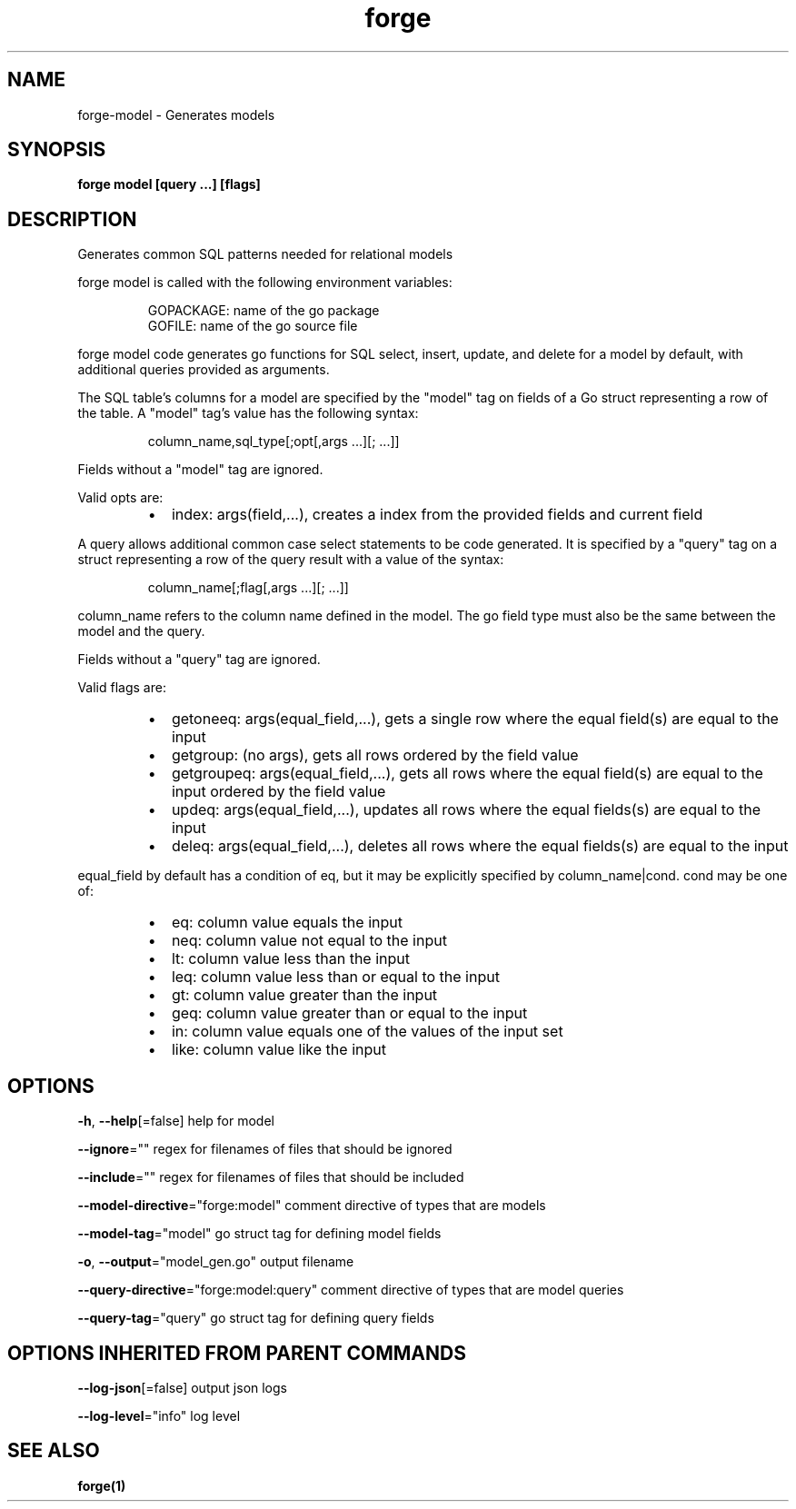 .nh
.TH "forge" "1" "Apr 2023" "" ""

.SH NAME
.PP
forge-model - Generates models


.SH SYNOPSIS
.PP
\fBforge model [query ...] [flags]\fP


.SH DESCRIPTION
.PP
Generates common SQL patterns needed for relational models

.PP
forge model is called with the following environment variables:

.PP
.RS

.nf
GOPACKAGE: name of the go package
GOFILE: name of the go source file

.fi
.RE

.PP
forge model code generates go functions for SQL select, insert, update, and
delete for a model by default, with additional queries provided as arguments.

.PP
The SQL table's columns for a model are specified by the "model" tag on fields
of a Go struct representing a row of the table. A "model" tag's value has the
following syntax:

.PP
.RS

.nf
column_name,sql_type[;opt[,args ...][; ...]]

.fi
.RE

.PP
Fields without a "model" tag are ignored.

.PP
Valid opts are:

.RS
.IP \(bu 2
index: args(field,...), creates a index from the provided fields and
current field

.RE

.PP
A query allows additional common case select statements to be code generated.
It is specified by a "query" tag on a struct representing a row of the query
result with a value of the syntax:

.PP
.RS

.nf
column_name[;flag[,args ...][; ...]]

.fi
.RE

.PP
column_name refers to the column name defined in the model. The go field type
must also be the same between the model and the query.

.PP
Fields without a "query" tag are ignored.

.PP
Valid flags are:

.RS
.IP \(bu 2
getoneeq: args(equal_field,...), gets a single row where the equal field(s)
are equal to the input
.IP \(bu 2
getgroup: (no args), gets all rows ordered by the field value
.IP \(bu 2
getgroupeq: args(equal_field,...), gets all rows where the equal field(s)
are equal to the input ordered by the field value
.IP \(bu 2
updeq: args(equal_field,...), updates all rows where the equal fields(s)
are equal to the input
.IP \(bu 2
deleq: args(equal_field,...), deletes all rows where the equal fields(s)
are equal to the input

.RE

.PP
equal_field by default has a condition of eq, but it may be explicitly
specified by column_name|cond. cond may be one of:

.RS
.IP \(bu 2
eq: column value equals the input
.IP \(bu 2
neq: column value not equal to the input
.IP \(bu 2
lt: column value less than the input
.IP \(bu 2
leq: column value less than or equal to the input
.IP \(bu 2
gt: column value greater than the input
.IP \(bu 2
geq: column value greater than or equal to the input
.IP \(bu 2
in: column value equals one of the values of the input set
.IP \(bu 2
like: column value like the input

.RE


.SH OPTIONS
.PP
\fB-h\fP, \fB--help\fP[=false]
	help for model

.PP
\fB--ignore\fP=""
	regex for filenames of files that should be ignored

.PP
\fB--include\fP=""
	regex for filenames of files that should be included

.PP
\fB--model-directive\fP="forge:model"
	comment directive of types that are models

.PP
\fB--model-tag\fP="model"
	go struct tag for defining model fields

.PP
\fB-o\fP, \fB--output\fP="model_gen.go"
	output filename

.PP
\fB--query-directive\fP="forge:model:query"
	comment directive of types that are model queries

.PP
\fB--query-tag\fP="query"
	go struct tag for defining query fields


.SH OPTIONS INHERITED FROM PARENT COMMANDS
.PP
\fB--log-json\fP[=false]
	output json logs

.PP
\fB--log-level\fP="info"
	log level


.SH SEE ALSO
.PP
\fBforge(1)\fP
